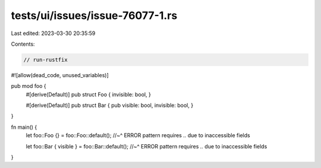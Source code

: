 tests/ui/issues/issue-76077-1.rs
================================

Last edited: 2023-03-30 20:35:59

Contents:

.. code-block:: rs

    // run-rustfix
#![allow(dead_code, unused_variables)]

pub mod foo {
    #[derive(Default)]
    pub struct Foo { invisible: bool, }

    #[derive(Default)]
    pub struct Bar { pub visible: bool, invisible: bool, }
}

fn main() {
    let foo::Foo {} = foo::Foo::default();
    //~^ ERROR pattern requires `..` due to inaccessible fields

    let foo::Bar { visible } = foo::Bar::default();
    //~^ ERROR pattern requires `..` due to inaccessible fields
}



